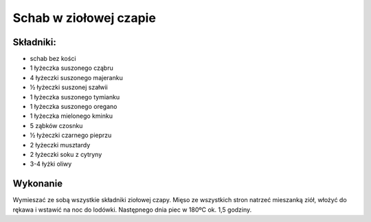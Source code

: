 ==================================
Schab w ziołowej czapie
==================================

Składniki:
---------------

* schab bez kości 
* 1 łyżeczka suszonego cząbru
* 4 łyżeczki suszonego majeranku
* ½ łyżeczki suszonej szałwii
* 1 łyżeczka  suszonego tymianku
* 1 łyżeczka suszonego oregano
* 1 łyżeczka mielonego kminku  
* 5 ząbków czosnku
* ½ łyżeczki czarnego pieprzu
* 2 łyżeczki musztardy
* 2 łyżeczki soku z cytryny
* 3-4 łyżki oliwy

Wykonanie
-------------

Wymieszać ze sobą wszystkie składniki ziołowej czapy.  Mięso ze wszystkich stron
natrzeć mieszanką ziół, włożyć do rękawa   i wstawić  na noc do lodówki.
Następnego dnia piec w 180ºC ok. 1,5 godziny.
